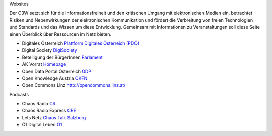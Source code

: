 .. link:
.. description:
.. tags:
.. date: 2016/04/11 12:00:00
.. title: Netzressourcen
.. slug: netzressourcen

Websites

Der C3W setzt sich für die Informationsfreiheit und den kritischen Umgang mit elektronischen Medien ein, betrachtet Risiken und Nebenwirkungen der elektronischen Kommunikation und fördert die Verbreitung von freien Technologien und Standards und das Wissen um diese Entwicklung. Gemeinsam mit Informationen zu Veranstaltungen soll diese Seite einen Überblick über Ressourcen im Netz bieten.

* Digitales Österreich `Plattform Digitales Österreich (PDÖ) <https://www.digitales.oesterreich.gv.at>`_
* Digital Society `DigiSociety <https://digisociety.at/>`_
* Beteiligung der BürgerInnen `Parlament <https://www.parlament.gv.at/PAKT/BB/>`_
* AK Vorrat `Homepage <https://akvorrat.at/>`_
* Open Data Portal Österreich `ODP <https://www.opendataportal.at>`_
* Open Knowledge Austria `OKFN <http://okfn.at/>`_
* Open Commons Linz `<http://opencommons.linz.at/>`_

Podcasts

* Chaos Radio `CR <http://chaosradio.ccc.de/>`_
* Chaos Radio Express `CRE <http://cre.fm/>`_
* Lets Netz `Chaos Talk Salzburg <http://sbg.chaostreff.at/projects/letsnetz/>`_
* Ö1 Digital Leben `Ö1 <http://oe1.orf.at/digitalleben>`_
